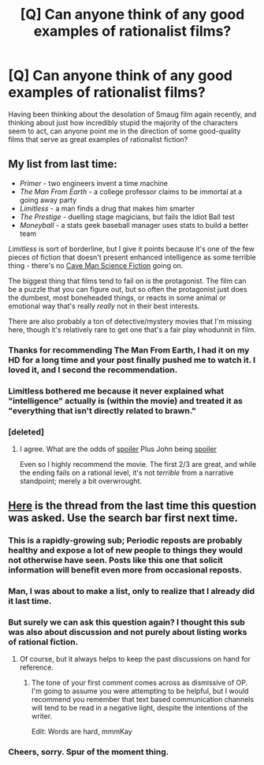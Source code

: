 #+TITLE: [Q] Can anyone think of any good examples of rationalist films?

* [Q] Can anyone think of any good examples of rationalist films?
:PROPERTIES:
:Author: ThatMarsGuy
:Score: 11
:DateUnix: 1391518941.0
:DateShort: 2014-Feb-04
:END:
Having been thinking about the desolation of Smaug film again recently, and thinking about just how incredibly stupid the majority of the characters seem to act, can anyone point me in the direction of some good-quality films that serve as great examples of rationalist fiction?


** My list from last time:

- /Primer/ - two engineers invent a time machine
- /The Man From Earth/ - a college professor claims to be immortal at a going away party
- /Limitless/ - a man finds a drug that makes him smarter
- /The Prestige/ - duelling stage magicians, but fails the Idiot Ball test
- /Moneyball/ - a stats geek baseball manager uses stats to build a better team

/Limitless/ is sort of borderline, but I give it points because it's one of the few pieces of fiction that doesn't present enhanced intelligence as some terrible thing - there's no [[http://dresdencodak.com/2009/09/22/caveman-science-fiction/][Cave Man Science Fiction]] going on.

The biggest thing that films tend to fail on is the protagonist. The film can be a puzzle that you can figure out, but so often the protagonist just does the dumbest, most boneheaded things, or reacts in some animal or emotional way that's really /really/ not in their best interests.

There are also probably a ton of detective/mystery movies that I'm missing here, though it's relatively rare to get one that's a fair play whodunnit in film.
:PROPERTIES:
:Author: alexanderwales
:Score: 13
:DateUnix: 1391530381.0
:DateShort: 2014-Feb-04
:END:

*** Thanks for recommending The Man From Earth, I had it on my HD for a long time and your post finally pushed me to watch it. I loved it, and I second the recommendation.
:PROPERTIES:
:Score: 2
:DateUnix: 1391572521.0
:DateShort: 2014-Feb-05
:END:


*** Limitless bothered me because it never explained what "intelligence" actually is (within the movie) and treated it as "everything that isn't directly related to brawn."
:PROPERTIES:
:Score: 1
:DateUnix: 1391623054.0
:DateShort: 2014-Feb-05
:END:


*** [deleted]
:PROPERTIES:
:Score: 1
:DateUnix: 1392164642.0
:DateShort: 2014-Feb-12
:END:

**** I agree. What are the odds of [[#s][spoiler]] Plus John being [[#s][spoiler]]

Even so I highly recommend the movie. The first 2/3 are great, and while the ending fails on a rational level, it's not /terrible/ from a narrative standpoint; merely a bit overwrought.
:PROPERTIES:
:Author: dysfunctionz
:Score: 1
:DateUnix: 1393031925.0
:DateShort: 2014-Feb-22
:END:


** [[http://www.reddit.com/r/rational/comments/1t9cqx/are_there_any_movies_or_other_media_pieces_which/][Here]] is the thread from the last time this question was asked. Use the search bar first next time.
:PROPERTIES:
:Author: AmeteurOpinions
:Score: 4
:DateUnix: 1391520077.0
:DateShort: 2014-Feb-04
:END:

*** This is a rapidly-growing sub; Periodic reposts are probably healthy and expose a lot of new people to things they would not otherwise have seen. Posts like this one that solicit information will benefit even more from occasional reposts.
:PROPERTIES:
:Author: jaiwithani
:Score: 9
:DateUnix: 1391582453.0
:DateShort: 2014-Feb-05
:END:


*** Man, I was about to make a list, only to realize that I already did it last time.
:PROPERTIES:
:Author: alexanderwales
:Score: 5
:DateUnix: 1391529708.0
:DateShort: 2014-Feb-04
:END:


*** But surely we can ask this question again? I thought this sub was also about discussion and not purely about listing works of rational fiction.
:PROPERTIES:
:Score: 4
:DateUnix: 1391527006.0
:DateShort: 2014-Feb-04
:END:

**** Of course, but it always helps to keep the past discussions on hand for reference.
:PROPERTIES:
:Author: AmeteurOpinions
:Score: 3
:DateUnix: 1391528208.0
:DateShort: 2014-Feb-04
:END:

***** The tone of your first comment comes across as dismissive of OP. I'm going to assume you were attempting to be helpful, but I would recommend you remember that text based communication channels will tend to be read in a negative light, despite the intentions of the writer.

Edit: Words are hard, mmmKay
:PROPERTIES:
:Author: trifith
:Score: 8
:DateUnix: 1391533734.0
:DateShort: 2014-Feb-04
:END:


*** Cheers, sorry. Spur of the moment thing.
:PROPERTIES:
:Author: ThatMarsGuy
:Score: 2
:DateUnix: 1391520122.0
:DateShort: 2014-Feb-04
:END:
